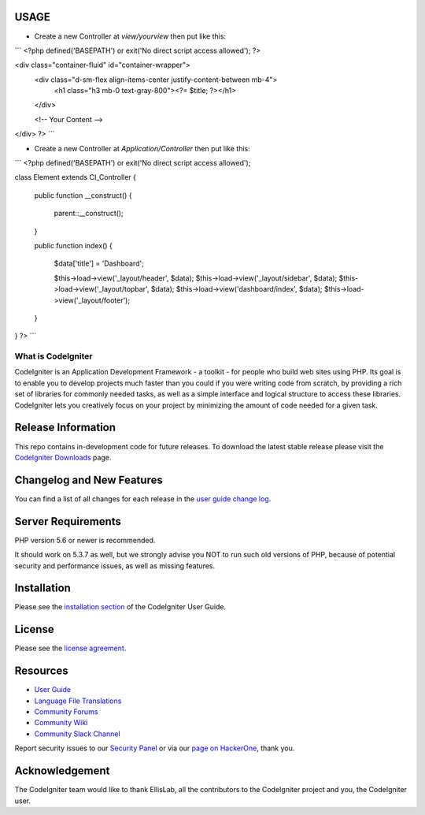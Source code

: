 ***************
USAGE
***************
- Create a new Controller at `view/yourview` then put like this:

```
<?php
defined('BASEPATH') or exit('No direct script access allowed');
?>

<div class="container-fluid" id="container-wrapper">
    <div class="d-sm-flex align-items-center justify-content-between mb-4">
        <h1 class="h3 mb-0 text-gray-800"><?= $title; ?></h1>
    </div>

    <!-- Your Content -->

</div>
?>
```

- Create a new Controller at `Application/Controller` then put like this:
```
<?php
defined('BASEPATH') or exit('No direct script access allowed');

class Element extends CI_Controller
{
    public function __construct()
    {
        parent::__construct();
    }

    public function index()
    {
        $data['title'] = 'Dashboard';


        $this->load->view('_layout/header', $data);
        $this->load->view('_layout/sidebar', $data);
        $this->load->view('_layout/topbar', $data);
        $this->load->view('dashboard/index', $data);
        $this->load->view('_layout/footer');
    }
}
?>
```

###################
What is CodeIgniter
###################

CodeIgniter is an Application Development Framework - a toolkit - for people
who build web sites using PHP. Its goal is to enable you to develop projects
much faster than you could if you were writing code from scratch, by providing
a rich set of libraries for commonly needed tasks, as well as a simple
interface and logical structure to access these libraries. CodeIgniter lets
you creatively focus on your project by minimizing the amount of code needed
for a given task.

*******************
Release Information
*******************

This repo contains in-development code for future releases. To download the
latest stable release please visit the `CodeIgniter Downloads
<https://codeigniter.com/download>`_ page.

**************************
Changelog and New Features
**************************

You can find a list of all changes for each release in the `user
guide change log <https://github.com/bcit-ci/CodeIgniter/blob/develop/user_guide_src/source/changelog.rst>`_.

*******************
Server Requirements
*******************

PHP version 5.6 or newer is recommended.

It should work on 5.3.7 as well, but we strongly advise you NOT to run
such old versions of PHP, because of potential security and performance
issues, as well as missing features.

************
Installation
************

Please see the `installation section <https://codeigniter.com/user_guide/installation/index.html>`_
of the CodeIgniter User Guide.

*******
License
*******

Please see the `license
agreement <https://github.com/bcit-ci/CodeIgniter/blob/develop/user_guide_src/source/license.rst>`_.

*********
Resources
*********

-  `User Guide <https://codeigniter.com/docs>`_
-  `Language File Translations <https://github.com/bcit-ci/codeigniter3-translations>`_
-  `Community Forums <http://forum.codeigniter.com/>`_
-  `Community Wiki <https://github.com/bcit-ci/CodeIgniter/wiki>`_
-  `Community Slack Channel <https://codeigniterchat.slack.com>`_

Report security issues to our `Security Panel <mailto:security@codeigniter.com>`_
or via our `page on HackerOne <https://hackerone.com/codeigniter>`_, thank you.

***************
Acknowledgement
***************

The CodeIgniter team would like to thank EllisLab, all the
contributors to the CodeIgniter project and you, the CodeIgniter user.
